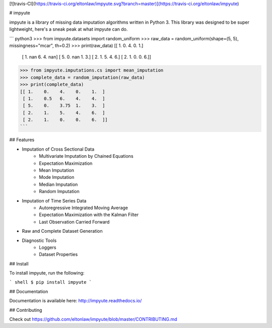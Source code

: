 [![travis-CI](https://travis-ci.org/eltonlaw/impyute.svg?branch=master)](https://travis-ci.org/eltonlaw/impyute)


# impyute

impyute is a library of missing data imputation algorithms written in Python 3. This library was designed to be super lightweight, here's a sneak peak at what impyute can do. 

``` python3
>>> from impyute.datasets import random_uniform
>>> raw_data = random_uniform(shape=(5, 5), missingness="mcar", th=0.2)
>>> print(raw_data)
[[  1.   0.   4.   0.   1.]
 [  1.  nan   6.   4.  nan]
 [  5.   0.  nan   1.   3.]
 [  2.   1.   5.   4.   6.]
 [  2.   1.   0.   0.   6.]]
>>> from impyute.imputations.cs import mean_imputation   
>>> complete_data = random_imputation(raw_data) 
>>> print(complete_data)
[[ 1.    0.    4.    0.    1.  ]
 [ 1.    0.5   6.    4.    4.  ]
 [ 5.    0.    3.75  1.    3.  ]
 [ 2.    1.    5.    4.    6.  ]
 [ 2.    1.    0.    0.    6.  ]]
```

## Features

* Imputation of Cross Sectional Data
    * Multivariate Imputation by Chained Equations
    * Expectation Maximization
    * Mean Imputation
    * Mode Imputation
    * Median Imputation
    * Random Imputation
* Imputation of Time Series Data
    * Autoregressive Integrated Moving Average
    * Expectation Maximization with the Kalman Filter
    * Last Observation Carried Forward
* Raw and Complete Dataset Generation
* Diagnostic Tools
    * Loggers
    * Dataset Properties


## Install

To install impyute, run the following:

``` shell
$ pip install impyute
```

## Documentation

Documentation is available here: http://impyute.readthedocs.io/

## Contributing

Check out https://github.com/eltonlaw/impyute/blob/master/CONTRIBUTING.md



